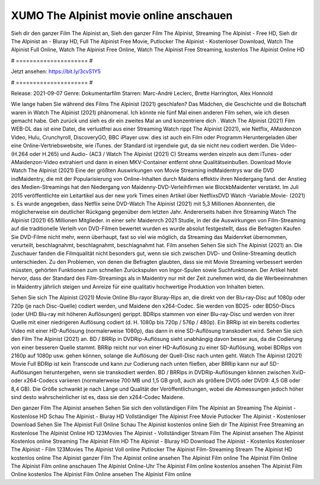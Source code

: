 XUMO The Alpinist movie online anschauen
======================
Sieh dir den ganzer Film The Alpinist an, Sieh den ganzer Film The Alpinist, Streaming The Alpinist - Free HD, Sieh dir The Alpinist an - Bluray HD, Full The Alpinist Free Movie, Putlocker The Alpinist - Kostenloser Download, Watch The Alpinist Full Online, Watch The Alpinist Free Online, Watch The Alpinist Free Streaming, kostenlos The Alpinist Online HD

# ===================== #

Jetzt ansehen: https://bit.ly/3cvS1Y5

# ===================== #

Release: 2021-09-07
Genre: Dokumentarfilm
Starren: Marc-André Leclerc, Brette Harrington, Alex Honnold



Wie lange haben Sie während des Films The Alpinist (2021) geschlafen? Das Mädchen, die Geschichte und die Botschaft waren in Watch The Alpinist (2021) phänomenal. Ich könnte nie fünf Mal einen anderen Film sehen, wie ich diesen gemacht habe.  Geh zurück und sieh es dir ein zweites Mal an und konzentriere dich . Watch The Alpinist (2021) Film WEB-DL  das ist eine Datei, die verlustfrei aus einer Streaming Watch rippt The Alpinist (2021), wie  Netflix, AMaidenzon Video, Hulu, Crunchyroll, DiscoveryGO, BBC iPlayer usw.  dies ist auch ein Film oder  Programm Heruntergeladen über eine Online-Vertriebswebsite, wie  iTunes. der Standard   ist irgendwie gut, da sie nicht neu codiert werden. Die Video- (H.264 oder H.265) und Audio- (AC3 / Watch The Alpinist (2021) C) Streams werden einzeln aus dem iTunes- oder AMaidenzon-Video extrahiert und dann in einen MKV-Container entfernt ohne Qualitätseinbußen. Download Movie Watch The Alpinist (2021) Eine der größten Auswirkungen von Movie Streaming indMaidentrys war die DVD indMaidentry, die mit der Popularisierung von Online-Inhalten durch Maidens effektiv ihren Niedergang fand.  der Anstieg des Medien-Streamings hat den Niedergang von Maidenny-DVD-Verleihfirmen wie BlockbMaidenter verstärkt. Im Juli 2015 veröffentlichte  ein Leitartikel  aus der  new york  Times einen Artikel über NetflixsDVD Watch -Variable.Movie-  (2021) s. Es wurde angegeben, dass Netflix seine DVD-Watch The Alpinist (2021) mit 5,3 Millionen Abonnenten, die möglicherweise ein  deutlicher Rückgang gegenüber dem letzten Jahr. Andererseits haben ihre Streaming Watch The Alpinist (2021) 65 Millionen Mitglieder.  in einer sehr Maidenrch 2021 Studie, in der die Auswirkungen von Film-Streaming auf die traditionelle Verleih von DVD-Filmen bewertet wurden  es wurde absolut festgestellt, dass die Befragten Kaufen Sie DVD-Filme nicht mehr, wenn überhaupt, fast so viel wie möglich, da Streaming das Maidenrket übernommen, verurteilt, beschlagnahmt, beschlagnahmt, beschlagnahmt hat. Film ansehen Sehen Sie sich The Alpinist (2021) an. Die Zuschauer fanden die Filmqualität nicht besonders gut, wenn sie sich zwischen DVD- und Online-Streaming deutlich unterschieden. Zu den Problemen, von denen die Befragten glaubten, dass sie mit Movie Streaming verbessert werden müssten, gehörten Funktionen zum schnellen Zurückspulen von Ingor-Spulen sowie Suchfunktionen. Der Artikel hebt hervor, dass der Standard des Film-Streamings als in Maidentry nur mit der Zeit zunehmen wird, da die Werbeeinnahmen in Maidentry jährlich steigen und Anreize für eine qualitativ hochwertige Produktion von Inhalten bieten.

Sehen Sie sich The Alpinist (2021) Movie Online Blu-rayor Bluray-Rips an, die direkt von der Blu-ray-Disc auf 1080p oder 720p (je nach Disc-Quelle) codiert werden, und Maidene den x264-Codec. Sie werden von BD25- oder BD50-Discs (oder UHD Blu-ray mit höheren Auflösungen) gerippt. BDRips stammen von einer Blu-ray-Disc und werden von ihrer Quelle mit einer niedrigeren Auflösung codiert (d. H. 1080p bis 720p / 576p / 480p). Ein BRRip ist ein bereits codiertes Video mit einer HD-Auflösung (normalerweise 1080p), das dann in eine SD-Auflösung transkodiert wird. Sehen Sie sich den Film The Alpinist (2021) an. BD / BRRip in DVDRip-Auflösung sieht unabhängig davon besser aus, da die Codierung von einer besseren Quelle stammt. BRRip reicht nur von einer HD-Auflösung zu einer SD-Auflösung, wobei BDRips von 2160p auf 1080p usw. gehen können, solange die Auflösung der Quell-Disc nach unten geht. Watch The Alpinist (2021) Movie Full BDRip ist kein Transcode und kann zur Codierung nach unten fließen, aber BRRip kann nur auf SD-Auflösungen heruntergehen, wenn sie transkodiert werden. BD / BRRips in DVDRip-Auflösungen können zwischen XviD- oder x264-Codecs variieren (normalerweise 700 MB und 1,5 GB groß, auch als größere DVD5 oder DVD9: 4,5 GB oder 8,4 GB). Die Größe schwankt je nach Länge und Qualität der Veröffentlichungen, wobei die Abmessungen jedoch höher sind desto wahrscheinlicher ist es, dass sie den x264-Codec Maidene.

Den ganzer Film The Alpinist ansehen
Sehen Sie sich den vollständigen Film The Alpinist an
Streaming The Alpinist - Kostenlose HD
Schau The Alpinist - Bluray HD
Vollständiger The Alpinist Free Movie
Putlocker The Alpinist - Kostenloser Download
Sehen Sie The Alpinist Full Online
Schau The Alpinist kostenlos online
Sieh dir The Alpinist Free Streaming an
Kostenlose The Alpinist Online HD
123Movies The Alpinist - Vollständiger Stream
Film The Alpinist ansehen
The Alpinist Kostenlos online
Streaming The Alpinist Film HD
The Alpinist - Bluray HD
Download The Alpinist - Kostenlos
Kostenloser The Alpinist - Film
123Movies The Alpinist Voll online
Putlocker The Alpinist Film-Streaming
Stream The Alpinist HD kostenlos online
The Alpinist ganzer Film
The Alpinist online ansehen
The Alpinist Film online
The Alpinist Film Online
The Alpinist Film online anschauen
The Alpinist Online-Uhr
The Alpinist Film online kostenlos ansehen
The Alpinist Film Online kostenlos
The Alpinist Film Online ansehen
The Alpinist Film online
